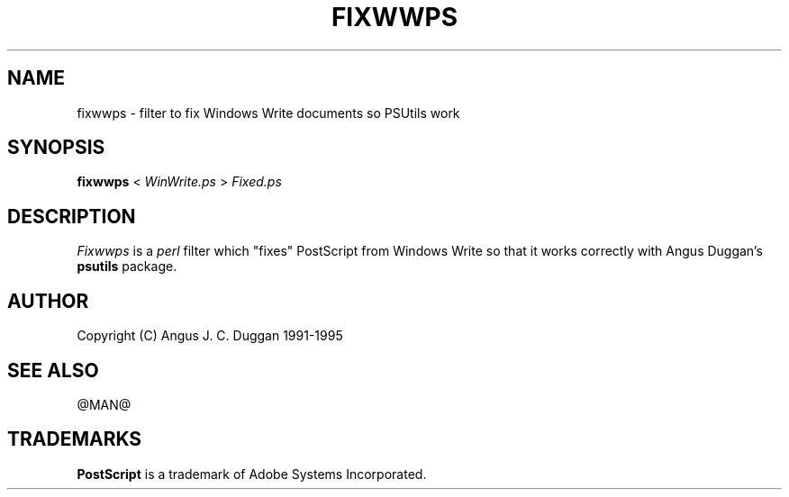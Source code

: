.TH FIXWWPS 1 "PSUtils @VERSION@"
.SH NAME
fixwwps \- filter to fix Windows Write documents so PSUtils work
.SH SYNOPSIS
.B fixwwps 
< 
.I WinWrite.ps
>
.I Fixed.ps
.SH DESCRIPTION
.I Fixwwps
is a 
.I perl 
filter which "fixes" PostScript from Windows Write so
that it works correctly with Angus Duggan's
.B psutils
package.
.SH AUTHOR
Copyright (C) Angus J. C. Duggan 1991-1995
.SH "SEE ALSO"
@MAN@
.SH TRADEMARKS
.B PostScript
is a trademark of Adobe Systems Incorporated.
